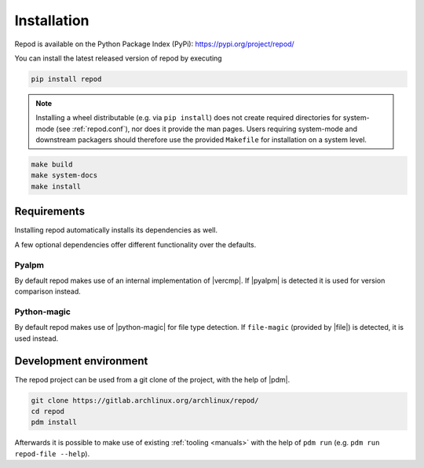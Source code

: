 .. _installation:

============
Installation
============

Repod is available on the Python Package Index (PyPi):
https://pypi.org/project/repod/

You can install the latest released version of repod by executing

.. code:: sh

  pip install repod

.. note::

  Installing a wheel distributable (e.g. via ``pip install``) does not create
  required directories for system-mode (see :ref:`repod.conf`), nor does it
  provide the man pages.
  Users requiring system-mode and downstream packagers should therefore use the
  provided ``Makefile`` for installation on a system level.

.. code:: sh

  make build
  make system-docs
  make install

Requirements
------------

Installing repod automatically installs its dependencies as well.

A few optional dependencies offer different functionality over the defaults.

Pyalpm
^^^^^^

By default repod makes use of an internal implementation of |vercmp|. If |pyalpm|
is detected it is used for version comparison instead.

Python-magic
^^^^^^^^^^^^

By default repod makes use of |python-magic| for file type detection. If
``file-magic`` (provided by |file|) is detected, it is used instead.

Development environment
-----------------------

The repod project can be used from a git clone of the project, with the help of
|pdm|.

.. code:: sh

  git clone https://gitlab.archlinux.org/archlinux/repod/
  cd repod
  pdm install

Afterwards it is possible to make use of existing :ref:`tooling <manuals>` with
the help of ``pdm run`` (e.g. ``pdm run repod-file --help``).

.. |vercmp| raw:: html

  <a target="blank" href="https://man.archlinux.org/man/vercmp.8">vercmp</a>

.. |pyalpm| raw:: html

  <a target="blank" href="https://pypi.org/project/pyalpm/">pyalpm</a>

.. |python-magic| raw:: html

  <a target="blank" href="https://pypi.org/project/python-magic/">python-magic</a>

.. |file| raw:: html

  <a target="blank" href="https://darwinsys.com/file/">file</a>

.. |pdm| raw:: html

  <a target="blank" href="https://pdm.fming.dev/latest/">pdm</a>
